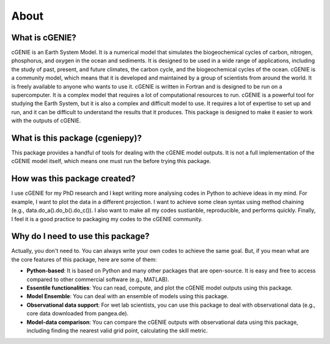 About
=====

What is cGENIE?
--------------
cGENIE is an Earth System Model. It is a numerical model that simulates the biogeochemical cycles of carbon, nitrogen, phosphorus, and oxygen in the ocean and sediments. It is designed to be used in a wide range of applications, including the study of past, present, and future climates, the carbon cycle, and the biogeochemical cycles of the ocean. cGENIE is a community model, which means that it is developed and maintained by a group of scientists from around the world. It is freely available to anyone who wants to use it. cGENIE is written in Fortran and is designed to be run on a supercomputer. It is a complex model that requires a lot of computational resources to run. cGENIE is a powerful tool for studying the Earth System, but it is also a complex and difficult model to use. It requires a lot of expertise to set up and run, and it can be difficult to understand the results that it produces. This package is designed to make it easier to work with the outputs of cGENIE.


What is this package (cgeniepy)?
--------------------------------

This package provides a handful of tools for dealing with the cGENIE model outputs. It is not a full implementation of the cGENIE model itself, which means one must run the before trying this package.


How was this package created?
------------------------------
I use cGENIE for my PhD research and I kept writing more analysing codes in Python to achieve ideas in my mind. For example, I want to plot the data in a different projection. I want to achieve some clean syntax using method chaining (e.g., data.do_a().do_b().do_c()). I also want to make all my codes sustianble, reproducible, and performs quickly. Finally, I feel it is a good practice to packaging my codes to the cGENIE community.


Why do I need to use this package?
----------------------------------
Actually, you don't need to. You can always write your own codes to achieve the same goal. But, if you mean what are the core features of this package, here are some of them:

- **Python-based**: It is based on Python and many other packages that are open-source. It is easy and free to access compared to other commercial software (e.g., MATLAB).
- **Essentile functionalities**: You can read, compute, and plot the cGENIE model outputs using this package.
- **Model Ensemble**: You can deal with an ensemble of models using this package.
- **Observational data support**: For wet lab scientists, you can use this package to deal with observational data (e.g., core data downloaded from pangea.de).
- **Model-data comparison**: You can compare the cGENIE outputs with observational data using this package, including finding the nearest valid grid point, calculating the skill metric.


